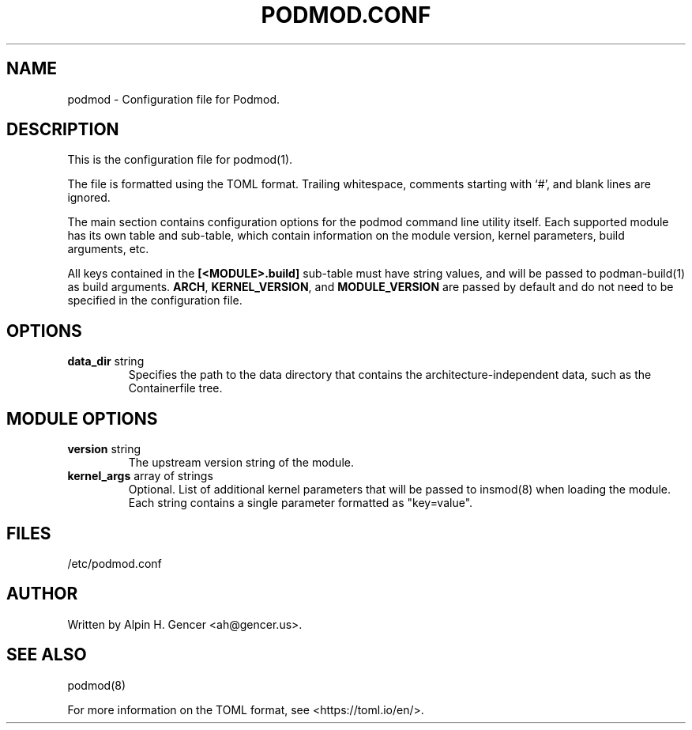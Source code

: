 .TH PODMOD.CONF 5 "October 2022" podmod.conf "Podmod"
.SH NAME
podmod \- Configuration file for Podmod.
.SH DESCRIPTION
This is the configuration file for podmod(1).
.PP
The file is formatted using the TOML format.
Trailing whitespace, comments starting with ‘#’, and blank lines are ignored.
.PP
The main section contains configuration options for the podmod command line utility itself.
Each supported module has its own table and sub-table, which contain information on the
module version, kernel parameters, build arguments, etc.
.PP
All keys contained in the \fB[<MODULE>.build]\fR sub-table must have string values, and
will be passed to podman-build(1) as build arguments.
\fBARCH\fR, \fBKERNEL_VERSION\fR, and \fBMODULE_VERSION\fR are passed by default and do not
need to be specified in the configuration file.
.PP
.SH OPTIONS
.TP
\fBdata_dir\fR string
Specifies the path to the data directory that contains the architecture-independent data,
such as the Containerfile tree.
.SH "MODULE OPTIONS"
.TP
\fBversion\fR string
The upstream version string of the module.
.TP
\fBkernel_args\fR array of strings
Optional.
List of additional kernel parameters that will be passed to insmod(8) when loading the module.
Each string contains a single parameter formatted as "key=value".
.SH FILES
/etc/podmod.conf
.SH AUTHOR
Written by Alpin H. Gencer <ah@gencer.us>.
.SH "SEE ALSO"
podmod(8)
.PP
For more information on the TOML format, see <https://toml.io/en/>.
